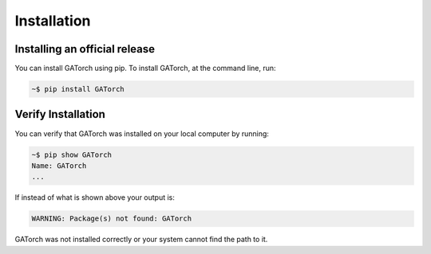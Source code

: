 Installation
============

Installing an official release
------------------------------

You can install GATorch using pip. 
To install GATorch, at the command line, run:

.. code-block:: bash
    
    ~$ pip install GATorch

Verify Installation
-------------------

You can verify that GATorch was installed on your local computer by running:

.. code-block:: bash

    ~$ pip show GATorch
    Name: GATorch
    ...

If instead of what is shown above your output is:

.. code-block:: bash

    WARNING: Package(s) not found: GATorch

GATorch was not installed correctly or your system cannot find the path to it. 

    

